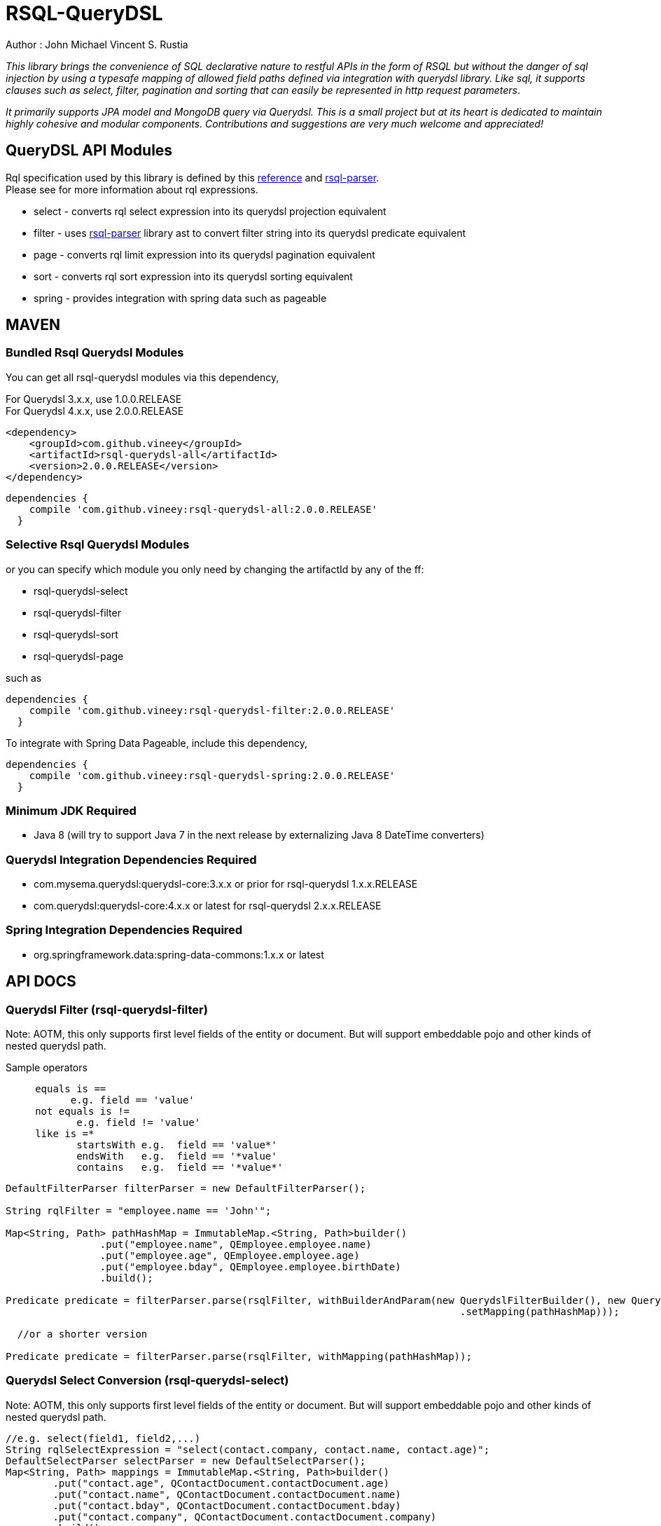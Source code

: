 = RSQL-QueryDSL 

Author : John Michael Vincent S. Rustia +


ifdef::env-github[]
image:https://api.travis-ci.org/vineey/archelix-rsql.svg?token%2FkdSmFoN3e8GGHqffx761["Build Status", link="https://travis-ci.org/vineey/archelix-rsql"]
image:http://img.shields.io/:license-mit-blue.svg["License", link="https://github.com/vineey/archelix-rsql/blob/master/LICENSE.md"]
image:https://coveralls.io/repos/github/vineey/archelix-rsql/badge.svg?branch=develop["Coverage Status", link="https://coveralls.io/github/vineey/archelix-rsql?branch=develop"]
image:https://api.codacy.com/project/badge/grade/b119ffa40c674a18850c31ec3878c044["Codacy code quality", link="https://www.codacy.com/app/vinetech416/archelix-rsql"]
image:https://maven-badges.herokuapp.com/maven-central/com.github.vineey/rsql-api-all/badge.svg["Maven Central", link="http://repo1.maven.org/maven2/com/github/vineey/rsql-api-all/"]
image:https://img.shields.io/gitter/room/nwjs/nw.js.svg?maxAge=2592000["Gitter", link="https://gitter.im/vineey/rsqlQuerydsl"]
endif::env-github[]

_This library brings the convenience of SQL declarative nature to restful APIs in the form of RSQL
but without the danger of sql injection by using a typesafe mapping of allowed field paths defined
via integration with querydsl library. Like sql, it supports clauses such as select, filter, pagination
and sorting that can easily be represented in http request parameters_.

_It primarily supports JPA model and MongoDB query via Querydsl. This is a small project but at its heart
is dedicated to maintain highly cohesive and modular components. Contributions and suggestions are very
much welcome and appreciated!_


== QueryDSL API Modules

Rql specification used by this library is defined by this http://doc.apsstandard.org/2.1/spec/rql/[reference] and https://github.com/jirutka/rsql-parser[rsql-parser]. +
Please see for more information about rql expressions.

*  select - converts rql select expression into its querydsl projection equivalent
*  filter - uses https://github.com/jirutka/rsql-parser[rsql-parser] library ast to convert filter string into its querydsl predicate equivalent
*  page - converts rql limit expression into its querydsl pagination equivalent
*  sort - converts rql sort expression into its querydsl sorting equivalent
*  spring - provides integration with spring data such as pageable

== MAVEN

=== Bundled Rsql Querydsl Modules

You can get all rsql-querydsl modules via this dependency,

For Querydsl 3.x.x, use 1.0.0.RELEASE +
For Querydsl 4.x.x, use 2.0.0.RELEASE

```xml
<dependency>
    <groupId>com.github.vineey</groupId>
    <artifactId>rsql-querydsl-all</artifactId>
    <version>2.0.0.RELEASE</version>
</dependency>
```


[source,groovy]
[subs="attributes"]
----
dependencies {
    compile 'com.github.vineey:rsql-querydsl-all:2.0.0.RELEASE'
  }
----

=== Selective Rsql Querydsl Modules

or you can specify which module you only need by changing the artifactId by any of the ff:


*  rsql-querydsl-select
*  rsql-querydsl-filter
*  rsql-querydsl-sort
*  rsql-querydsl-page

such as
[source,groovy]
[subs="attributes"]
----
dependencies {
    compile 'com.github.vineey:rsql-querydsl-filter:2.0.0.RELEASE'
  }
----

To integrate with Spring Data Pageable, include this dependency,

[source,groovy]
[subs="attributes"]
----
dependencies {
    compile 'com.github.vineey:rsql-querydsl-spring:2.0.0.RELEASE'
  }
----
=== Minimum JDK Required
 * Java 8 (will try to support Java 7 in the next release by externalizing Java 8 DateTime converters)

=== Querydsl Integration Dependencies Required

*  com.mysema.querydsl:querydsl-core:3.x.x or prior for rsql-querydsl 1.x.x.RELEASE
*  com.querydsl:querydsl-core:4.x.x or latest for rsql-querydsl 2.x.x.RELEASE

=== Spring Integration Dependencies Required
*  org.springframework.data:spring-data-commons:1.x.x or latest


== API DOCS

=== Querydsl Filter (rsql-querydsl-filter)
Note: AOTM, this only supports first level fields of the entity or document. But will support embeddable pojo
and other kinds of nested querydsl path.

Sample operators
....
     equals is ==
           e.g. field == 'value'
     not equals is !=
            e.g. field != 'value'
     like is =*
            startsWith e.g.  field == 'value*'
            endsWith   e.g.  field == '*value'
            contains   e.g.  field == '*value*'
....
[source,java]
----

DefaultFilterParser filterParser = new DefaultFilterParser();

String rqlFilter = "employee.name == 'John'";

Map<String, Path> pathHashMap = ImmutableMap.<String, Path>builder()
                .put("employee.name", QEmployee.employee.name)
                .put("employee.age", QEmployee.employee.age)
                .put("employee.bday", QEmployee.employee.birthDate)
                .build();

Predicate predicate = filterParser.parse(rsqlFilter, withBuilderAndParam(new QuerydslFilterBuilder(), new QuerydslFilterParam()
                                                                             .setMapping(pathHashMap)));

  //or a shorter version
                                                                             
Predicate predicate = filterParser.parse(rsqlFilter, withMapping(pathHashMap));
                                                                             
----

=== Querydsl Select Conversion (rsql-querydsl-select)
Note: AOTM, this only supports first level fields of the entity or document. But will support embeddable pojo
and other kinds of nested querydsl path.

[source,java]
----
//e.g. select(field1, field2,...)
String rqlSelectExpression = "select(contact.company, contact.name, contact.age)";
DefaultSelectParser selectParser = new DefaultSelectParser();
Map<String, Path> mappings = ImmutableMap.<String, Path>builder()
        .put("contact.age", QContactDocument.contactDocument.age)
        .put("contact.name", QContactDocument.contactDocument.name)
        .put("contact.bday", QContactDocument.contactDocument.bday)
        .put("contact.company", QContactDocument.contactDocument.company)
        .build();

Expression projection = selectParser.parse(rqlSelectExpression, QuerydslSelectContext.withMapping(QContactDocument.contactDocument, mappings));
----


=== Querydsl Sort Conversion (rsql-querydsl-sort)
Note: AOTM, this only supports first level fields of the entity or document. But will support embeddable pojo
and other kinds of nested querydsl path.

[source,java]
----
//ascending is +, descending is -
//e.g. sort(+field1, -field2,...)
String sortExpression = "sort(+employeeNumber)";

DefaultSortParser sortParser = new DefaultSortParser();

Map<String, Path> mappings = ImmutableMap.<String, Path>builder()
        .put("employeeNumber", QEmployee.employee.employeeNumber)
        .build();

OrderSpecifierList orderSpecifierList = sortParser.parse(sortExpression, QuerydslSortContext.withMapping(mappings));

List<OrderSpecifier> orderSpecifiers = orderSpecifierList.getOrders();
----


=== Querydsl Page Conversion (rsql-querydsl-page)

[source,java]
----
//limit(<offset>, <size>)
String rqlPage = "limit(10, 5)";

DefaultPageParser defaultPageParser = new DefaultPageParser();

QueryModifiers querydslPage = defaultPageParser.parse(rqlPage, withDefault());

or a simplified version

QuerydslPageParser querydslPageParser = new QuerydslPageParser();

QueryModifiers querydslPage = querydslPageParser.parse(rqlPage);

----

=== Bundled All Querydsl Modules (rsql-querydsl-all)

[source,java]
----

String rqlSelect = "select(contact.name, contact.age)";
String rqlFilter = "(contact.age =='1' and contact.name == 'A*') or (contact.age > '1'  and contact.bday == '2015-05-05')";
String limit = "limit(0, 10)";
String sort = "sort(+contact.name)";

RqlInput rqlInput = new RqlInput()
        .setSelect(rqlSelect)
        .setFilter(rqlFilter)
        .setLimit(limit)
        .setSort(sort);

Map<String , Path> pathMapping = ImmutableMap.<String, Path>builder()
        .put("contact.name", QContactDocument.contactDocument.name)
        .put("contact.age", QContactDocument.contactDocument.age)
        .put("contact.bday", QContactDocument.contactDocument.bday)
        .build();

QuerydslMappingResult querydslMappingResult = querydslRqlParser.parse(rqlInput, new QuerydslMappingParam().setRootPath(QContactDocument.contactDocument).setPathMapping(pathMapping));

Expression selectExpression = querydslMappingResult.getProjection();
Predicate predicate = querydslMappingResult.getPredicate();

QueryModifiers querydslPage = querydslMappingResult.getPage();

List<OrderSpecifier> orderSpecifiers = querydslMappingResult.getOrderSpecifiers();

----

=== Integration of Querydsl to Spring Data Pageable

[source,java]
----

Pageable pageable = SpringUtil.toPageable(orderSpecifiers, querydslPage);

----


You can now use Expression, Predicate, QueryModifiers, OrderSpecifier or Pageable +
in the Querydsl API, or in JPAQuery, +
or in the Spring Data JPA/Mongo Repository.

=== A MORE APPROPRIATE WIKI
To be follow!!!